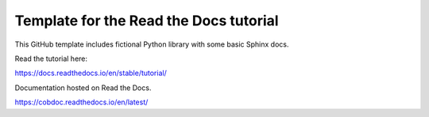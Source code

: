 Template for the Read the Docs tutorial
=======================================

This GitHub template includes fictional Python library
with some basic Sphinx docs.

Read the tutorial here:

https://docs.readthedocs.io/en/stable/tutorial/

Documentation hosted on Read the Docs.

https://cobdoc.readthedocs.io/en/latest/
